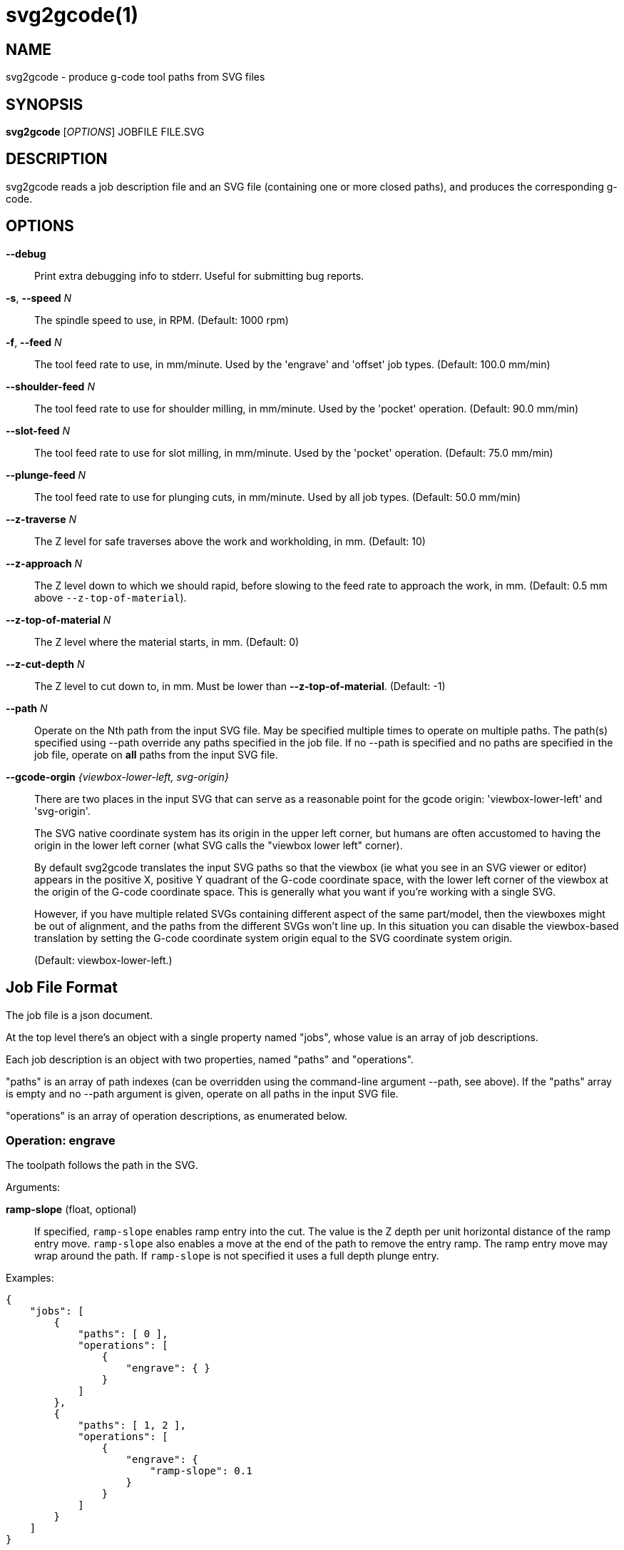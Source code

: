 = svg2gcode(1)


== NAME

svg2gcode - produce g-code tool paths from SVG files


== SYNOPSIS

*svg2gcode* [_OPTIONS_] JOBFILE FILE.SVG


== DESCRIPTION

svg2gcode reads a job description file and an SVG file (containing one
or more closed paths), and produces the corresponding g-code.


== OPTIONS

*--debug*::
Print extra debugging info to stderr.  Useful for submitting bug reports.

*-s*, *--speed* _N_::
The spindle speed to use, in RPM.  (Default: 1000 rpm)

*-f*, *--feed* _N_::
The tool feed rate to use, in mm/minute.  Used by the 'engrave' and
'offset' job types.  (Default: 100.0 mm/min)

 *--shoulder-feed* _N_::
The tool feed rate to use for shoulder milling, in mm/minute.  Used by
the 'pocket' operation.  (Default: 90.0 mm/min)

*--slot-feed* _N_::
The tool feed rate to use for slot milling, in mm/minute.  Used by the
'pocket' operation.  (Default: 75.0 mm/min)

*--plunge-feed* _N_::
The tool feed rate to use for plunging cuts, in mm/minute.  Used by all
job types.  (Default: 50.0 mm/min)

*--z-traverse* _N_::
The Z level for safe traverses above the work and workholding, in mm.
(Default: 10)

*--z-approach* _N_::
The Z level down to which we should rapid, before slowing to the
feed rate to approach the work, in mm.  (Default: 0.5 mm above
`--z-top-of-material`).

*--z-top-of-material* _N_::
The Z level where the material starts, in mm.  (Default: 0)

*--z-cut-depth* _N_::
The Z level to cut down to, in mm.  Must be lower than
*--z-top-of-material*.  (Default: -1)

*--path* _N_::
Operate on the Nth path from the input SVG file.  May be specified
multiple times to operate on multiple paths.  The path(s) specified using
--path override any paths specified in the job file.  If no --path is
specified and no paths are specified in the job file, operate on *all*
paths from the input SVG file.

*--gcode-orgin* _{viewbox-lower-left, svg-origin}_::
There are two places in the input SVG that can serve as a reasonable
point for the gcode origin: 'viewbox-lower-left' and 'svg-origin'.
+
The SVG native coordinate system has its origin in the upper left corner,
but humans are often accustomed to having the origin in the lower left
corner (what SVG calls the "viewbox lower left" corner).
+
By default svg2gcode translates the input SVG paths so that the viewbox
(ie what you see in an SVG viewer or editor) appears in the positive X,
positive Y quadrant of the G-code coordinate space, with the lower left
corner of the viewbox at the origin of the G-code coordinate space.
This is generally what you want if you're working with a single SVG.
+
However, if you have multiple related SVGs containing different aspect
of the same part/model, then the viewboxes might be out of alignment,
and the paths from the different SVGs won't line up.  In this situation
you can disable the viewbox-based translation by setting the G-code
coordinate system origin equal to the SVG coordinate system origin.
+
(Default: viewbox-lower-left.)


== Job File Format

The job file is a json document.

At the top level there's an object with a single property named "jobs",
whose value is an array of job descriptions.

Each job description is an object with two properties, named "paths"
and "operations".

"paths" is an array of path indexes (can be overridden using the
command-line argument --path, see above).  If the "paths" array is
empty and no --path argument is given, operate on all paths in the input
SVG file.

"operations" is an array of operation descriptions, as enumerated below.


=== Operation: engrave

The toolpath follows the path in the SVG.

Arguments:

*ramp-slope* (float, optional):: If specified, `ramp-slope` enables
ramp entry into the cut.  The value is the Z depth per unit horizontal
distance of the ramp entry move.  `ramp-slope` also enables a move at
the end of the path to remove the entry ramp.  The ramp entry move may
wrap around the path.  If `ramp-slope` is not specified it uses a full
depth plunge entry.

Examples:

    {
        "jobs": [
            {
                "paths": [ 0 ],
                "operations": [
                    {
                        "engrave": { }
                    }
                ]
            },
            {
                "paths": [ 1, 2 ],
                "operations": [
                    {
                        "engrave": {
                            "ramp-slope": 0.1
                        }
                    }
                ]
            }
        ]
    }


=== Operation: offset

The toolpath is offset inwards or outwards from the path in the SVG.

Arguments:

*distance* (float):: Distance from the input path to the tool path.
Positive distances are in the interior of the SVG path, negative distances
are on the outside of the SVG path.

*max-depth-of-cut* (float, optional):: Maximum depth of a milling pass,
in mm.  Defaults to `(--z-top-of-material - --z-cut-depth)` so it cuts
in a single pass.

*ramp-slope* (float, optional):: If specified, `ramp-slope` enables
ramp entry into the cut.  The value is the Z depth per unit horizontal
distance of the ramp entry move.  `ramp-slope` also enables a move at
the end of the path to remove the entry ramp.  The ramp entry move may
wrap around the path.  If `ramp-slope` is not specified it uses a full
depth plunge entry.

*work-holding-tabs* (json object, optional):: If specified, add
work-holding tabs to the offset path.  The number, width, and height
of the work-holding tabs can be specified by key/value pairs in the
`work-holding-tabs` object (see the `Work-holding tabs` section below).

Example:

    {
        "jobs": [
            {
                "paths": [ 0, 1 ],
                "operations: [
                    {
                        "offset": {
                            "distance": 2.1
                        }
                    },
                    {
                        "offset": {
                            "distance": 1.0,
                            "max-depth-of-cut": 3.1,
                            "ramp-slope": 0.05,
                            "work-holding-tabs": {
                                "number-of-tabs": 4,
                                "height": 1.5,
                                "width": 12.5
                            }
                        }
                    }
                ]
            }
        ]
    }


=== Operation: pocket

Make a pocket from the SVG path.

svg2gcode uses the SVG path (optionally offset inwards by a finishing
allowance argument) as the material contour of the wall of the pocket.

It cuts a slot around the inside of this adjusted material contour.

The slot leaves zero or more "islands" of remaining material in the
pocket.

svg2gcode removes the islands one by one using the side of the endmill
to shrink the island from the edges.  Each pass removes `width-of-cut`
material from the perimeter of the island until nothing remains, then
moves on to the next island.

svg2gcode tries to keep the tool down in the pocket as much as it can,
but some of the transitions between passes trigger defensive "raise,
traverse, plunge" movements.

Arguments:

*tool-diameter* (float):: Diameter of the end mill used, in mm.

*width-of-cut* (float):: Desired radial width-of-cut when shoulder
milling, in mm.

*finishing-allowance* (float, optional):: Make the pocket smaller than
the SVG path by this amount, in mm.  Defaults to 0 mm if omitted.

*slot-max-depth-of-cut* (float, optional):: Maximum axial depth of a slot
milling pass, in mm.  Defaults to `(--z-top-of-material - --z-cut-depth)`
so it cuts the pocket in a single pass.

*shoulder-max-depth-of-cut* (float, optional):: Maximum depth of a
shoulder milling pass, in mm.  Defaults to `(--z-top-of-material -
--z-cut-depth)` so it cuts the pocket in a single pass.

*ramp-slope* (float, optional):: If specified, `ramp-slope` enables
ramp entry into the slotting cuts.  The value is the Z depth per unit
horizontal distance of the ramp entry move.  `ramp-slope` also enables a
move at the end of the slotting path to remove the entry ramp.  The ramp
entry move may wrap around the path.  If `ramp-slope` is not specified
it uses a full depth plunge entry.

Example:

    {
        "jobs": [
            {
                "paths": [ 0 ],
                "operations": [
                    {
                        "pocket": {
                            "tool-diameter": 15.25,
                            "width-of-cut": 5.125
                        }
                    }
                ]
            },
            {
                "paths": [ 1 ],
                "operations": [
                    {
                        "pocket": {
                            "tool-diameter": 15.25,
                            "width-of-cut": 5.125,
                            "finishing-allowance": 5.0,
                            "slot-max-depth-of-cut": 1.2,
                            "shoulder-max-depth-of-cut": 2.8,
                            "ramp-slope": 0.1
                        }
                    }
                ]
            }
        ]
    }


=== Operation: drill

Drill at the center of a circular path.  The input path must consist
of two Arc segments that make up one complete circle.  The output will
be a drilling operation (G81) at the center of the circle.  The plunge
feed rate will be used.

This job type takes no arguments.

Example:

    {
        "jobs": [
            {
                "paths": [ 0, 1, 2 ],
                "operations": [
                    {
                        "drill": { }
                    }
                ]
            }
        ]
    }


=== Operation: translate

The `translate` operation moves the output gcode of its child operation(s)
by a specified amount in X and Y.

Arguments:

*operations* (list of objects):: The list of operations to translate.
The list can hold any operations except `duplicate` and `translate`.

*x* (float, optional):: Distance to translate the operations in X.
Defaults to 0.0 if omitted.

*y* (float, optional):: Distance to translate the operations in Y.
Defaults to 0.0 if omitted.

Example:

    {
        "jobs": [
            {
                "paths": [ 0, 1 ],
                "operations": [
                    {
                        "translate": {
                            "x": 15.0,
                            "y": -100,
                            "operations": [
                                ...
                            ]
                        }
                    }
                ]
            }
        ]
    }


=== Operation: duplicate

The `duplicate` operation makes several copies of the output gcode of its child operation(s)
in a regular X/Y grid.

Arguments:

*operations* (list of objects):: The list of operations to duplicate.
The list can hold any operations except `duplicate` and `translate`.

*x-offset* (float, optional):: X distance between adjacent to copies in
the grid.  Defaults to 0.0 if omitted, which is not useful.

*y-offset* (float, optional):: Y distance between adjacent to copies in
the grid.  Defaults to 0.0 if omitted, which is not useful.

*x-count* (float, optional):: Number of duplicate copies in the X
direction.  Defaults to 1 if omitted.

*y-count* (float, optional):: Number of duplicate copies in the Y
direction.  Defaults to 1 if omitted.

Example:

    {
        "jobs": [
            {
                "paths": [ 0, 1 ],
                "operations": [
                    {
                        "duplicate": {
                            "x-offset": 15.0,
                            "y-offset": -100,
                            "x-count": 5,
                            "y-count": 10,
                            "operations": [
                                ...
                            ]
                        }
                    }
                ]
            }
        ]
    }


=== Work-holding tabs

Properties in the `work-holding-tabs` object of the `offset` operation
are:

*number-of-tabs* (integer, required):: Add this number of work-holding
tabs.

*height* (float, optional):: Height of work holding tabs, in mm.
Defaults to 0.5mm if omitted.

*width* (float, optional):: Width of work holding tabs, in mm.  No cutter
diameter compensation is performed when "stepping over" the tabs, so
this value should be greater than one cutter diameter or the tabs will
be cut away.  Defaults to 10mm if omitted.

*locations* (list of float, optional):: This is a list of locations along
the path where the tabs should start.  If specified, the length of the
list must be the same as `number-of-tabs`.  If the `locations` list is not
specified, the tabs will be automatically placed evenly around the path.


== Old jobfile format (obsolete)

An older jobfile format is still accepted, but no longer recommended
or documented.  Use the new jobfile format described above.
